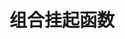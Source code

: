 #+TITLE: 组合挂起函数
#+HTML_HEAD: <link rel="stylesheet" type="text/css" href="../css/main.css" />
#+HTML_LINK_UP: ./cancel.html
#+HTML_LINK_HOME: ./coroutine.html
#+OPTIONS: num:nil timestamp:nil

